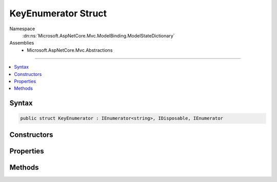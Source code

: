 

KeyEnumerator Struct
====================





Namespace
    :dn:ns:`Microsoft.AspNetCore.Mvc.ModelBinding.ModelStateDictionary`
Assemblies
    * Microsoft.AspNetCore.Mvc.Abstractions

----

.. contents::
   :local:









Syntax
------

.. code-block:: csharp

    public struct KeyEnumerator : IEnumerator<string>, IDisposable, IEnumerator








.. dn:structure:: Microsoft.AspNetCore.Mvc.ModelBinding.ModelStateDictionary.KeyEnumerator
    :hidden:

.. dn:structure:: Microsoft.AspNetCore.Mvc.ModelBinding.ModelStateDictionary.KeyEnumerator

Constructors
------------

.. dn:structure:: Microsoft.AspNetCore.Mvc.ModelBinding.ModelStateDictionary.KeyEnumerator
    :noindex:
    :hidden:

    
    .. dn:constructor:: Microsoft.AspNetCore.Mvc.ModelBinding.ModelStateDictionary.KeyEnumerator.KeyEnumerator(Microsoft.AspNetCore.Mvc.ModelBinding.ModelStateDictionary, System.String)
    
        
    
        
        :type dictionary: Microsoft.AspNetCore.Mvc.ModelBinding.ModelStateDictionary
    
        
        :type prefix: System.String
    
        
        .. code-block:: csharp
    
            public KeyEnumerator(ModelStateDictionary dictionary, string prefix)
    

Properties
----------

.. dn:structure:: Microsoft.AspNetCore.Mvc.ModelBinding.ModelStateDictionary.KeyEnumerator
    :noindex:
    :hidden:

    
    .. dn:property:: Microsoft.AspNetCore.Mvc.ModelBinding.ModelStateDictionary.KeyEnumerator.Current
    
        
        :rtype: System.String
    
        
        .. code-block:: csharp
    
            public string Current { get; }
    
    .. dn:property:: Microsoft.AspNetCore.Mvc.ModelBinding.ModelStateDictionary.KeyEnumerator.System.Collections.IEnumerator.Current
    
        
        :rtype: System.Object
    
        
        .. code-block:: csharp
    
            object IEnumerator.Current { get; }
    

Methods
-------

.. dn:structure:: Microsoft.AspNetCore.Mvc.ModelBinding.ModelStateDictionary.KeyEnumerator
    :noindex:
    :hidden:

    
    .. dn:method:: Microsoft.AspNetCore.Mvc.ModelBinding.ModelStateDictionary.KeyEnumerator.Dispose()
    
        
    
        
        .. code-block:: csharp
    
            public void Dispose()
    
    .. dn:method:: Microsoft.AspNetCore.Mvc.ModelBinding.ModelStateDictionary.KeyEnumerator.MoveNext()
    
        
        :rtype: System.Boolean
    
        
        .. code-block:: csharp
    
            public bool MoveNext()
    
    .. dn:method:: Microsoft.AspNetCore.Mvc.ModelBinding.ModelStateDictionary.KeyEnumerator.Reset()
    
        
    
        
        .. code-block:: csharp
    
            public void Reset()
    

